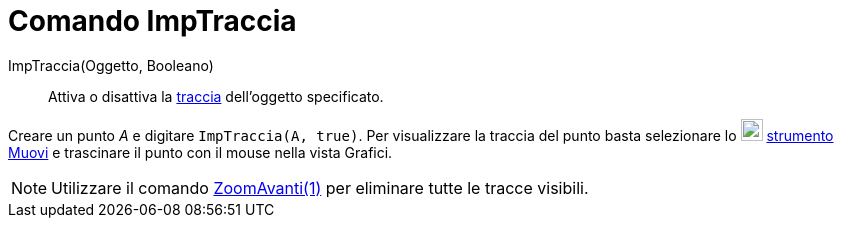 = Comando ImpTraccia
:page-en: commands/SetTrace
ifdef::env-github[:imagesdir: /it/modules/ROOT/assets/images]

ImpTraccia(Oggetto, Booleano)::
  Attiva o disattiva la xref:/Tracciamento.adoc[traccia] dell'oggetto specificato.

[EXAMPLE]
====

Creare un punto _A_ e digitare `++ImpTraccia(A, true)++`. Per visualizzare la traccia del punto basta selezionare lo
image:22px-Mode_move.svg.png[Mode move.svg,width=22,height=22] xref:/tools/Muovi.adoc[strumento Muovi] e trascinare il
punto con il mouse nella vista Grafici.

====

[NOTE]
====

Utilizzare il comando xref:/commands/ZoomAvanti.adoc[ZoomAvanti(1)] per eliminare tutte le tracce visibili.

====
